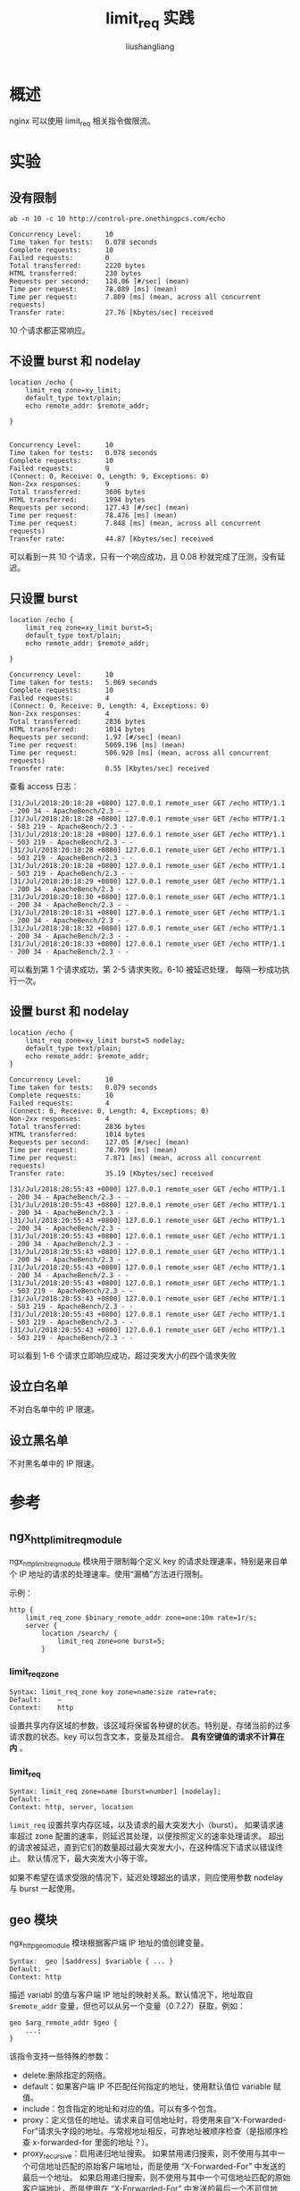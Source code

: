 # -*- coding:utf-8-*-
#+TITLE: limit_req 实践
#+AUTHOR: liushangliang
#+EMAIL: phenix3443+github@gmail.com

* 概述
  nginx 可以使用 limit_req 相关指令做限流。

* 实验
** 没有限制
   #+BEGIN_EXAMPLE
   ab -n 10 -c 10 http://control-pre.onethingpcs.com/echo

   Concurrency Level:      10
   Time taken for tests:   0.078 seconds
   Complete requests:      10
   Failed requests:        0
   Total transferred:      2220 bytes
   HTML transferred:       230 bytes
   Requests per second:    128.06 [#/sec] (mean)
   Time per request:       78.089 [ms] (mean)
   Time per request:       7.809 [ms] (mean, across all concurrent requests)
   Transfer rate:          27.76 [Kbytes/sec] received
   #+END_EXAMPLE

   10 个请求都正常响应。

** 不设置 burst 和 nodelay
   #+BEGIN_SRC nginx
location /echo {
    limit_req zone=xy_limit;
    default_type text/plain;
    echo remote_addr: $remote_addr;

}

   #+END_SRC
   #+BEGIN_EXAMPLE
   Concurrency Level:      10
   Time taken for tests:   0.078 seconds
   Complete requests:      10
   Failed requests:        9
   (Connect: 0, Receive: 0, Length: 9, Exceptions: 0)
   Non-2xx responses:      9
   Total transferred:      3606 bytes
   HTML transferred:       1994 bytes
   Requests per second:    127.43 [#/sec] (mean)
   Time per request:       78.476 [ms] (mean)
   Time per request:       7.848 [ms] (mean, across all concurrent requests)
   Transfer rate:          44.87 [Kbytes/sec] received
   #+END_EXAMPLE

   可以看到一共 10 个请求，只有一个响应成功，且 0.08 秒就完成了压测，没有延迟。

** 只设置 burst
   #+BEGIN_SRC nginx
location /echo {
    limit_req zone=xy_limit burst=5;
    default_type text/plain;
    echo remote_addr: $remote_addr;

}
   #+END_SRC

   #+BEGIN_EXAMPLE
   Concurrency Level:      10
   Time taken for tests:   5.069 seconds
   Complete requests:      10
   Failed requests:        4
   (Connect: 0, Receive: 0, Length: 4, Exceptions: 0)
   Non-2xx responses:      4
   Total transferred:      2836 bytes
   HTML transferred:       1014 bytes
   Requests per second:    1.97 [#/sec] (mean)
   Time per request:       5069.196 [ms] (mean)
   Time per request:       506.920 [ms] (mean, across all concurrent requests)
   Transfer rate:          0.55 [Kbytes/sec] received
   #+END_EXAMPLE

   查看 access 日志：
   #+BEGIN_EXAMPLE
   [31/Jul/2018:20:18:28 +0800] 127.0.0.1 remote_user GET /echo HTTP/1.1 - 200 34 - ApacheBench/2.3 - -
   [31/Jul/2018:20:18:28 +0800] 127.0.0.1 remote_user GET /echo HTTP/1.1 - 503 219 - ApacheBench/2.3 - -
   [31/Jul/2018:20:18:28 +0800] 127.0.0.1 remote_user GET /echo HTTP/1.1 - 503 219 - ApacheBench/2.3 - -
   [31/Jul/2018:20:18:28 +0800] 127.0.0.1 remote_user GET /echo HTTP/1.1 - 503 219 - ApacheBench/2.3 - -
   [31/Jul/2018:20:18:28 +0800] 127.0.0.1 remote_user GET /echo HTTP/1.1 - 503 219 - ApacheBench/2.3 - -
   [31/Jul/2018:20:18:29 +0800] 127.0.0.1 remote_user GET /echo HTTP/1.1 - 200 34 - ApacheBench/2.3 - -
   [31/Jul/2018:20:18:30 +0800] 127.0.0.1 remote_user GET /echo HTTP/1.1 - 200 34 - ApacheBench/2.3 - -
   [31/Jul/2018:20:18:31 +0800] 127.0.0.1 remote_user GET /echo HTTP/1.1 - 200 34 - ApacheBench/2.3 - -
   [31/Jul/2018:20:18:32 +0800] 127.0.0.1 remote_user GET /echo HTTP/1.1 - 200 34 - ApacheBench/2.3 - -
   [31/Jul/2018:20:18:33 +0800] 127.0.0.1 remote_user GET /echo HTTP/1.1 - 200 34 - ApacheBench/2.3 - -
   #+END_EXAMPLE
   可以看到第 1 个请求成功，第 2-5 请求失败。6-10 被延迟处理， 每隔一秒成功执行一次。

** 设置 burst 和 nodelay
   #+BEGIN_SRC nginx
location /echo {
    limit_req zone=xy_limit burst=5 nodelay;
    default_type text/plain;
    echo remote_addr: $remote_addr;
}
   #+END_SRC

   #+BEGIN_EXAMPLE
   Concurrency Level:      10
   Time taken for tests:   0.079 seconds
   Complete requests:      10
   Failed requests:        4
   (Connect: 0, Receive: 0, Length: 4, Exceptions: 0)
   Non-2xx responses:      4
   Total transferred:      2836 bytes
   HTML transferred:       1014 bytes
   Requests per second:    127.05 [#/sec] (mean)
   Time per request:       78.709 [ms] (mean)
   Time per request:       7.871 [ms] (mean, across all concurrent requests)
   Transfer rate:          35.19 [Kbytes/sec] received
   #+END_EXAMPLE

   #+BEGIN_EXAMPLE
   [31/Jul/2018:20:55:43 +0800] 127.0.0.1 remote_user GET /echo HTTP/1.1 - 200 34 - ApacheBench/2.3 - -
   [31/Jul/2018:20:55:43 +0800] 127.0.0.1 remote_user GET /echo HTTP/1.1 - 200 34 - ApacheBench/2.3 - -
   [31/Jul/2018:20:55:43 +0800] 127.0.0.1 remote_user GET /echo HTTP/1.1 - 200 34 - ApacheBench/2.3 - -
   [31/Jul/2018:20:55:43 +0800] 127.0.0.1 remote_user GET /echo HTTP/1.1 - 200 34 - ApacheBench/2.3 - -
   [31/Jul/2018:20:55:43 +0800] 127.0.0.1 remote_user GET /echo HTTP/1.1 - 200 34 - ApacheBench/2.3 - -
   [31/Jul/2018:20:55:43 +0800] 127.0.0.1 remote_user GET /echo HTTP/1.1 - 200 34 - ApacheBench/2.3 - -
   [31/Jul/2018:20:55:43 +0800] 127.0.0.1 remote_user GET /echo HTTP/1.1 - 503 219 - ApacheBench/2.3 - -
   [31/Jul/2018:20:55:43 +0800] 127.0.0.1 remote_user GET /echo HTTP/1.1 - 503 219 - ApacheBench/2.3 - -
   [31/Jul/2018:20:55:43 +0800] 127.0.0.1 remote_user GET /echo HTTP/1.1 - 503 219 - ApacheBench/2.3 - -
   [31/Jul/2018:20:55:43 +0800] 127.0.0.1 remote_user GET /echo HTTP/1.1 - 503 219 - ApacheBench/2.3 - -
   #+END_EXAMPLE
   可以看到 1-6 个请求立即响应成功，超过突发大小的四个请求失败

** 设立白名单
   不对白名单中的 IP 限速。


** 设立黑名单
   不对黑名单中的 IP 限速。

* 参考

** ngx_http_limit_req_module
   ngx_http_limit_req_module 模块用于限制每个定义 key 的请求处理速率，特别是来自单个 IP 地址的请求的处理速率。使用“漏桶”方法进行限制。

   示例：
   #+BEGIN_SRC nginx
http {
    limit_req_zone $binary_remote_addr zone=one:10m rate=1r/s;
    server {
        location /search/ {
            limit_req zone=one burst=5;
        }
   #+END_SRC

*** limit_req_zone
    #+BEGIN_EXAMPLE
Syntax: limit_req_zone key zone=name:size rate=rate;
Default:    —
Context:    http
    #+END_EXAMPLE

    设置共享内存区域的参数，该区域将保留各种键的状态。特别是，存储当前的过多请求数的状态。key 可以包含文本，变量及其组合。 *具有空键值的请求不计算在内* 。

*** limit_req
    #+BEGIN_EXAMPLE
    Syntax: limit_req zone=name [burst=number] [nodelay];
    Default: —
    Context: http, server, location
    #+END_EXAMPLE

    =limit_req= 设置共享内存区域，以及请求的最大突发大小（burst）。 如果请求速率超过 zone 配置的速率，则延迟其处理，以便按照定义的速率处理请求。 超出的请求被延迟，直到它们的数量超过最大突发大小，在这种情况下请求以错误终止。 默认情况下，最大突发大小等于零。

    如果不希望在请求受限的情况下，延迟处理超出的请求，则应使用参数 nodelay 与 burst 一起使用。

** geo 模块
   ngx_http_geo_module 模块根据客户端 IP 地址的值创建变量。

   #+BEGIN_EXAMPLE
   Syntax:  geo [$address] $variable { ... }
   Default: —
   Context: http
   #+END_EXAMPLE

   描述 variabl 的值与客户端 IP 地址的映射关系。默认情况下，地址取自 =$remote_addr= 变量，但也可以从另一个变量（0.7.27）获取，例如：

   #+BEGIN_SRC nginx
geo $arg_remote_addr $geo {
    ...;
}
   #+END_SRC

   该指令支持一些特殊的参数：
    + delete:删除指定的网络。
    + default：如果客户端 IP 不匹配任何指定的地址，使用默认值位 variable 赋值。
    + include：包含指定的地址和对应的值。可以有多个包含。
    + proxy：定义信任的地址。请求来自可信地址时，将使用来自“X-Forwarded-For”请求头字段的地址。与常规地址相反，可靠地址被顺序检查（是指顺序检查 x-forwarded-for 里面的地址？）。
    + proxy_recursive：启用递归地址搜索。 如果禁用递归搜索，则不使用与其中一个可信地址匹配的原始客户端地址，而是使用 “X-Forwarded-For” 中发送的最后一个地址。 如果启用递归搜索，则不使用与其中一个可信地址匹配的原始客户端地址，而是使用在 “X-Forwarded-For” 中发送的最后一个不可信地址。
    + range：用来指示地址是一个范围。

** map
   #+BEGIN_EXAMPLE
   Syntax:  map string $variable { ... }
   Default: —
   Context: http
   #+END_EXAMPLE

   创建一个新变量 variable，其值取决于第一个参数中指定的一个或多个源变量的值。

   块内的参数指定源和结果值之间的映射。

   源值指定为字符串或正则表达式（0.9.6）。

   字符串匹配忽略大小写。
